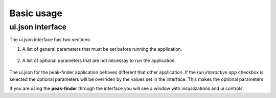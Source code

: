 .. _usage:

Basic usage
===========

ui.json interface
~~~~~~~~~~~~~~~~~

The ui.json interface has two sections:

1. A list of general parameters that must be set before running the application.

.. figure:: /images/usage/general_parameters.png
   :align: center

2. A list of optional parameters that are not necessay to run the application.

.. figure:: /images/usage/optional_parameters.png
   :align: center

The ui.json for the peak-finder application behaves different that other application.
If the *run interactive app* checkbox is selected the optional parameters will be
overriden by the values set in the interface.  This makes the optional parameters

If you are using the **peak-finder** through the interface you will see a window
with visualizations and ui controls.




